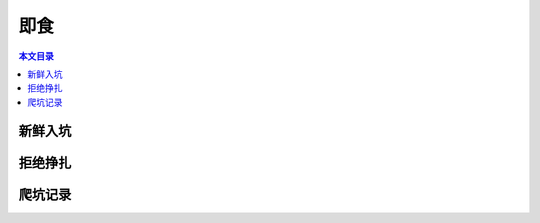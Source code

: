 即食
==============

.. contents:: 本文目录

新鲜入坑
-----------------

拒绝挣扎
-----------------

爬坑记录
-----------------
